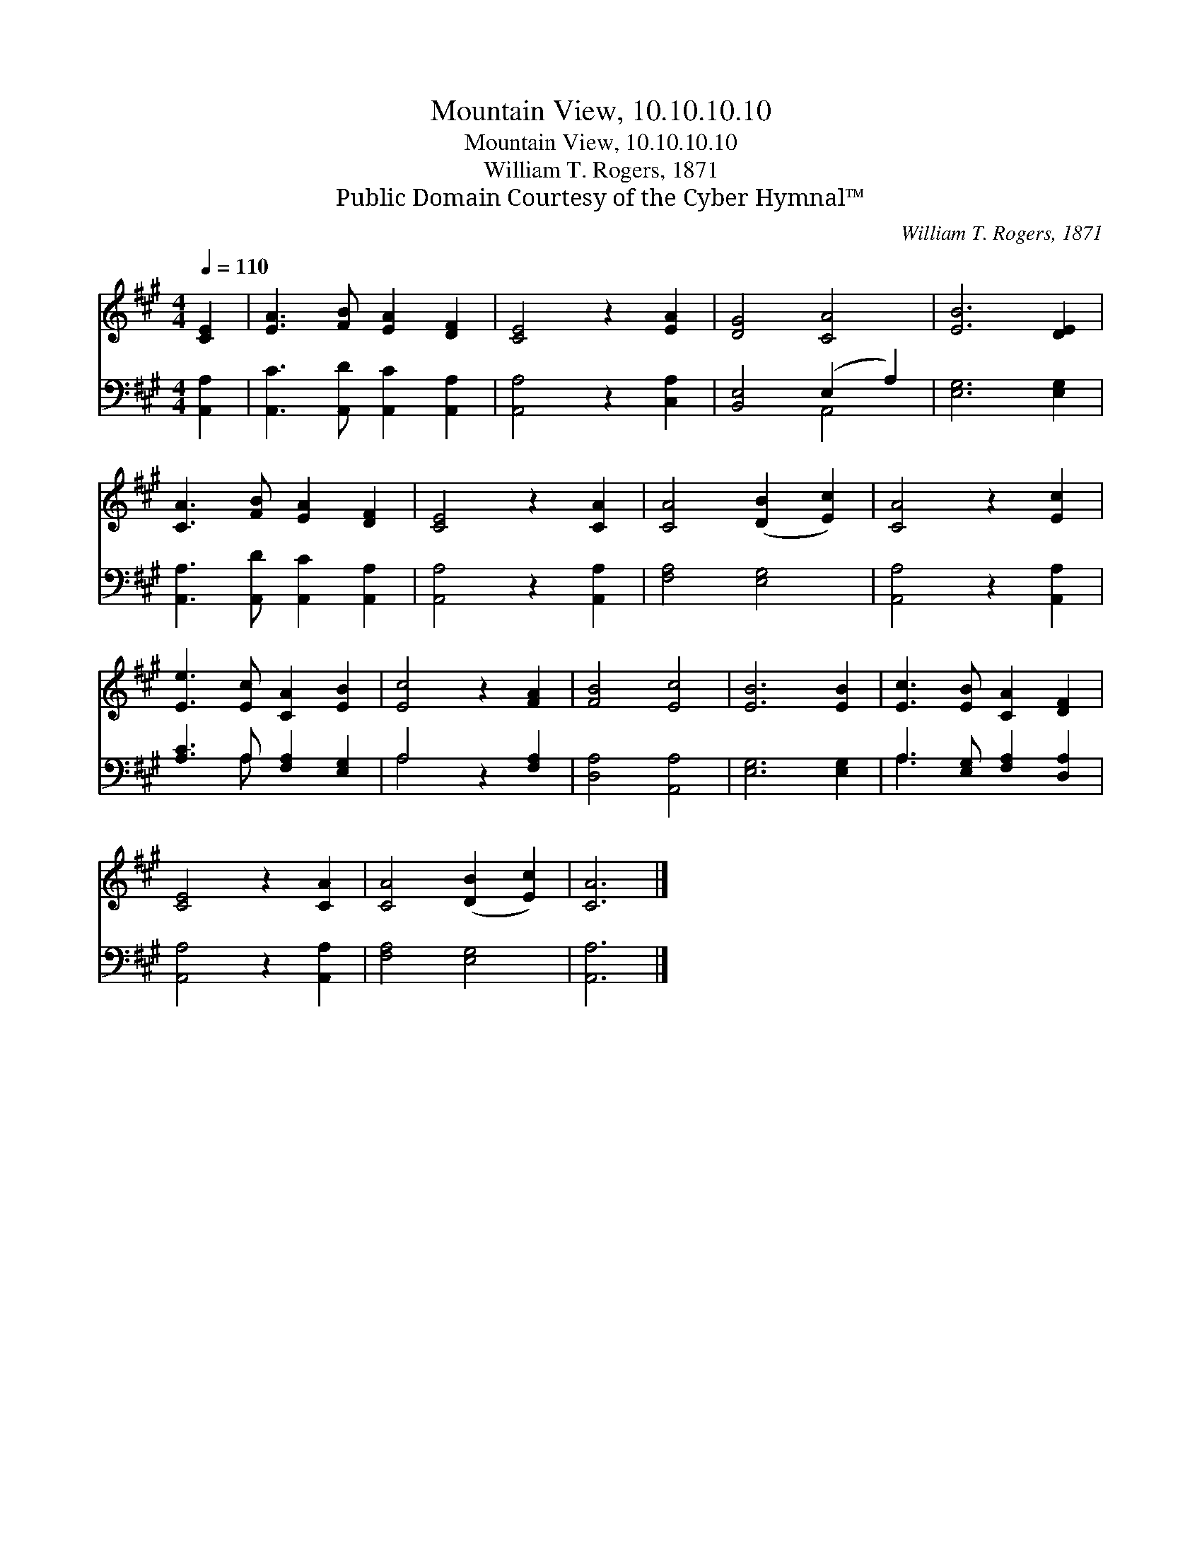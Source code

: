 X:1
T:Mountain View, 10.10.10.10
T:Mountain View, 10.10.10.10
T:William T. Rogers, 1871
T:Public Domain Courtesy of the Cyber Hymnal™
C:William T. Rogers, 1871
Z:Public Domain
Z:Courtesy of the Cyber Hymnal™
%%score 1 ( 2 3 )
L:1/8
Q:1/4=110
M:4/4
K:A
V:1 treble 
V:2 bass 
V:3 bass 
V:1
 [CE]2 | [EA]3 [FB] [EA]2 [DF]2 | [CE]4 z2 [EA]2 | [DG]4 [CA]4 | [EB]6 [DE]2 | %5
 [CA]3 [FB] [EA]2 [DF]2 | [CE]4 z2 [CA]2 | [CA]4 ([DB]2 [Ec]2) | [CA]4 z2 [Ec]2 | %9
 [Ee]3 [Ec] [CA]2 [EB]2 | [Ec]4 z2 [FA]2 | [FB]4 [Ec]4 | [EB]6 [EB]2 | [Ec]3 [EB] [CA]2 [DF]2 | %14
 [CE]4 z2 [CA]2 | [CA]4 ([DB]2 [Ec]2) | [CA]6 |] %17
V:2
 [A,,A,]2 | [A,,C]3 [A,,D] [A,,C]2 [A,,A,]2 | [A,,A,]4 z2 [C,A,]2 | [B,,E,]4 (E,2 A,2) | %4
 [E,G,]6 [E,G,]2 | [A,,A,]3 [A,,D] [A,,C]2 [A,,A,]2 | [A,,A,]4 z2 [A,,A,]2 | [F,A,]4 [E,G,]4 | %8
 [A,,A,]4 z2 [A,,A,]2 | [A,C]3 A, [F,A,]2 [E,G,]2 | A,4 z2 [F,A,]2 | [D,A,]4 [A,,A,]4 | %12
 [E,G,]6 [E,G,]2 | A,3 [E,G,] [F,A,]2 [D,A,]2 | [A,,A,]4 z2 [A,,A,]2 | [F,A,]4 [E,G,]4 | %16
 [A,,A,]6 |] %17
V:3
 x2 | x8 | x8 | x4 A,,4 | x8 | x8 | x8 | x8 | x8 | x3 A, x4 | A,4 x4 | x8 | x8 | A,3 x5 | x8 | x8 | %16
 x6 |] %17

